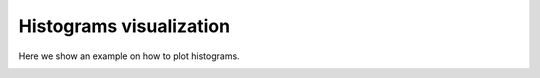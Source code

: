 ==============================
Histograms visualization
==============================


Here we show an example on how to plot histograms.

.. plotly::
      
      import plotly.express
      plotly.io.read_json('hist1d.json')

.. image:: images/hist2d.png
   :width: 100%
   :align: center
